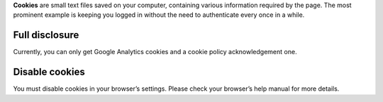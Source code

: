 .. title: Cookies
.. slug: cookies
.. date: 2013-02-07 00:00:00
.. link: 
.. description: Cookies?  What are cookies?

**Cookies** are small text files saved on your computer, containing various
information required by the page.  The most prominent example is keeping you
logged in without the need to authenticate every once in a while.

.. TEASER_END

Full disclosure
===============

Currently, you can only get Google Analytics cookies and a cookie policy
acknowledgement one.

Disable cookies
===============

You must disable cookies in your browser’s settings.  Please check your
browser’s help manual for more details.
